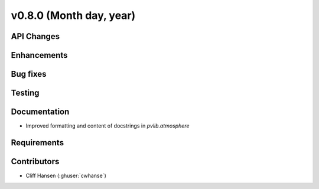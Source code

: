 .. _whatsnew_0730:

v0.8.0 (Month day, year)
-------------------------

API Changes
~~~~~~~~~~~

Enhancements
~~~~~~~~~~~~

Bug fixes
~~~~~~~~~

Testing
~~~~~~~

Documentation
~~~~~~~~~~~~~
* Improved formatting and content of docstrings in `pvlib.atmosphere`

Requirements
~~~~~~~~~~~~

Contributors
~~~~~~~~~~~~
* Cliff Hansen (:ghuser:`cwhanse`)

